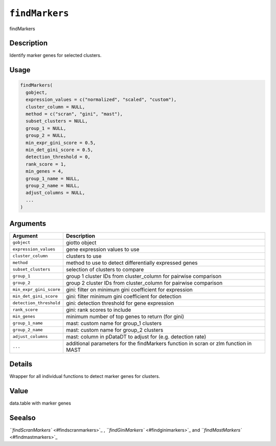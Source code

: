 
``findMarkers``
===================

findMarkers

Description
-----------

Identify marker genes for selected clusters.

Usage
-----

.. code-block:: r

   findMarkers(
     gobject,
     expression_values = c("normalized", "scaled", "custom"),
     cluster_column = NULL,
     method = c("scran", "gini", "mast"),
     subset_clusters = NULL,
     group_1 = NULL,
     group_2 = NULL,
     min_expr_gini_score = 0.5,
     min_det_gini_score = 0.5,
     detection_threshold = 0,
     rank_score = 1,
     min_genes = 4,
     group_1_name = NULL,
     group_2_name = NULL,
     adjust_columns = NULL,
     ...
   )

Arguments
---------

.. list-table::
   :header-rows: 1

   * - Argument
     - Description
   * - ``gobject``
     - giotto object
   * - ``expression_values``
     - gene expression values to use
   * - ``cluster_column``
     - clusters to use
   * - ``method``
     - method to use to detect differentially expressed genes
   * - ``subset_clusters``
     - selection of clusters to compare
   * - ``group_1``
     - group 1 cluster IDs from cluster_column for pairwise comparison
   * - ``group_2``
     - group 2 cluster IDs from cluster_column for pairwise comparison
   * - ``min_expr_gini_score``
     - gini: filter on minimum gini coefficient for expression
   * - ``min_det_gini_score``
     - gini: filter minimum gini coefficient for detection
   * - ``detection_threshold``
     - gini: detection threshold for gene expression
   * - ``rank_score``
     - gini: rank scores to include
   * - ``min_genes``
     - minimum number of top genes to return (for gini)
   * - ``group_1_name``
     - mast: custom name for group_1 clusters
   * - ``group_2_name``
     - mast: custom name for group_2 clusters
   * - ``adjust_columns``
     - mast: column in pDataDT to adjust for (e.g. detection rate)
   * - ``...``
     - additional parameters for the findMarkers function in scran or zlm function in MAST


Details
-------

Wrapper for all individual functions to detect marker genes for clusters.

Value
-----

data.table with marker genes

Seealso
-------

`\ ``findScranMarkers`` <#findscranmarkers>`_ , `\ ``findGiniMarkers`` <#findginimarkers>`_ and `\ ``findMastMarkers`` <#findmastmarkers>`_
